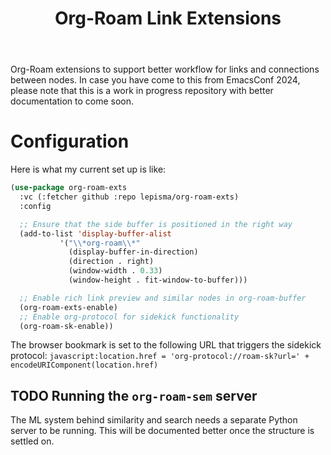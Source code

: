 #+TITLE: Org-Roam Link Extensions

Org-Roam extensions to support better workflow for links and connections between
nodes. In case you have come to this from EmacsConf 2024, please note that this
is a work in progress repository with better documentation to come soon.

* Configuration
Here is what my current set up is like:

#+begin_src emacs-lisp
  (use-package org-roam-exts
    :vc (:fetcher github :repo lepisma/org-roam-exts)
    :config

    ;; Ensure that the side buffer is positioned in the right way
    (add-to-list 'display-buffer-alist
             '("\\*org-roam\\*"
               (display-buffer-in-direction)
               (direction . right)
               (window-width . 0.33)
               (window-height . fit-window-to-buffer)))

    ;; Enable rich link preview and similar nodes in org-roam-buffer
    (org-roam-exts-enable)
    ;; Enable org-protocol for sidekick functionality
    (org-roam-sk-enable))
#+end_src

The browser bookmark is set to the following URL that triggers the sidekick
protocol: ~javascript:location.href = 'org-protocol://roam-sk?url=' +
encodeURIComponent(location.href)~

** TODO Running the ~org-roam-sem~ server
The ML system behind similarity and search needs a separate Python server to be
running. This will be documented better once the structure is settled on.
